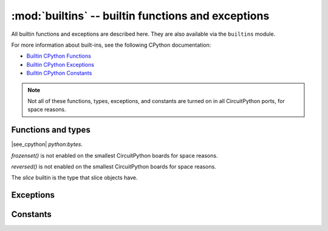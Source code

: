 :mod:`builtins` -- builtin functions and exceptions
===================================================

..  module:: builtins
    :synopsis: builtin Python functions

All builtin functions and exceptions are described here. They are also
available via the ``builtins`` module.

For more information about built-ins, see the following CPython documentation:

* `Builtin CPython Functions <https://docs.python.org/3/library/functions.html>`_
* `Builtin CPython Exceptions <https://docs.python.org/3/library/exceptions.html>`_
* `Builtin CPython Constants <https://docs.python.org/3/library/constants.html>`_

.. note:: Not all of these functions, types, exceptions, and constants are turned
    on in all CircuitPython ports, for space reasons.

Functions and types
-------------------

.. function:: abs()

.. function:: all()

.. function:: any()

.. function:: bin()

.. class:: bool()

.. class:: bytearray()

.. class:: bytes()

    |see_cpython| `python:bytes`.

.. function:: callable()

.. function:: chr()

.. function:: classmethod()

.. function:: compile()

.. class:: complex()

.. function:: delattr(obj, name)

   The argument *name* should be a string, and this function deletes the named
   attribute from the object given by *obj*.

.. class:: dict()

.. function:: dir()

.. function:: divmod()

.. function:: enumerate()

.. function:: eval()

.. function:: exec()

.. function:: filter()

.. class:: float()

.. class:: frozenset()

`frozenset()` is not enabled on the smallest CircuitPython boards for space reasons.

.. function:: getattr()

.. function:: globals()

.. function:: hasattr()

.. function:: hash()

.. function:: hex()

.. function:: id()

.. function:: input()

.. class:: int()

   .. classmethod:: from_bytes(bytes, byteorder)

      In CircuitPython, the ``byteorder`` parameter must be positional (this is
      compatible with CPython).

   .. method:: to_bytes(size, byteorder)

      In CircuitPython, the ``byteorder`` parameter must be positional (this is
      compatible with CPython).

.. function:: isinstance()

.. function:: issubclass()

.. function:: iter()

.. function:: len()

.. class:: list()

.. function:: locals()

.. function:: map()

.. function:: max()

.. class:: memoryview()

.. function:: min()

.. function:: next()

.. class:: object()

.. function:: oct()

.. function:: open()

.. function:: ord()

.. function:: pow()

.. function:: print()

.. function:: property()

.. function:: range()

.. function:: repr()

.. function:: reversed()

`reversed()` is not enabled on the smallest CircuitPython boards for space reasons.

.. function:: round()

.. class:: set()

.. function:: setattr()

.. class:: slice()

   The *slice* builtin is the type that slice objects have.

.. function:: sorted()

.. function:: staticmethod()

.. class:: str()

.. function:: sum()

.. function:: super()

.. class:: tuple()

.. function:: type()

.. function:: zip()


Exceptions
----------

.. exception:: ArithmeticError

.. exception:: AssertionError

.. exception:: AttributeError

.. exception:: BaseException

.. exception:: BrokenPipeError

.. exception:: ConnectionError

.. exception:: EOFError

.. exception:: Exception

.. exception:: ImportError

.. exception:: IndentationError

.. exception:: IndexError

.. exception:: KeyboardInterrupt

.. exception:: KeyError

.. exception:: LookupError

.. exception:: MemoryError

.. exception:: NameError

.. exception:: NotImplementedError

.. exception:: OSError

.. exception:: OverflowError

.. exception:: RuntimeError

.. exception:: ReloadException

   `ReloadException` is used internally to deal with soft restarts.

   Not a part of the CPython standard library

.. exception:: StopAsyncIteration

.. exception:: StopIteration

.. exception:: SyntaxError

.. exception:: SystemExit

    |see_cpython| `python:SystemExit`.

.. exception:: TimeoutError

.. exception:: TypeError

    |see_cpython| `python:TypeError`.

.. exception:: UnicodeError

.. exception:: ValueError

.. exception:: ZeroDivisionError

Constants
---------

.. data:: Ellipsis

.. data:: NotImplemented
